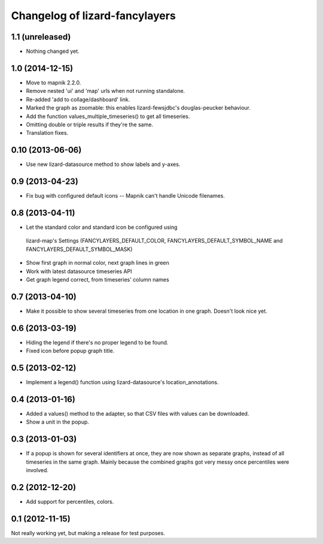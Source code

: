 Changelog of lizard-fancylayers
===================================================


1.1 (unreleased)
----------------

- Nothing changed yet.


1.0 (2014-12-15)
----------------

- Move to mapnik 2.2.0.

- Remove nested 'ui' and 'map' urls when not running standalone.

- Re-added 'add to collage/dashboard' link.

- Marked the graph as zoomable: this enables lizard-fewsjdbc's douglas-peucker
  behaviour.

- Add the function values_multiple_timeseries() to get all timeseries.

- Omitting double or triple results if they're the same.

- Translation fixes.  
  

0.10 (2013-06-06)
-----------------

- Use new lizard-datasource method to show labels and y-axes.


0.9 (2013-04-23)
----------------

- Fix bug with configured default icons -- Mapnik can't handle Unicode
  filenames.


0.8 (2013-04-11)
----------------

- Let the standard color and standard icon be configured using
 lizard-map's Settings (FANCYLAYERS_DEFAULT_COLOR,
 FANCYLAYERS_DEFAULT_SYMBOL_NAME and FANCYLAYERS_DEFAULT_SYMBOL_MASK)

- Show first graph in normal color, next graph lines in green

- Work with latest datasource timeseries API

- Get graph legend correct, from timeseries' column names


0.7 (2013-04-10)
----------------

- Make it possible to show several timeseries from one location in one
  graph. Doesn't look nice yet.


0.6 (2013-03-19)
----------------

- Hiding the legend if there's no proper legend to be found.

- Fixed icon before popup graph title.


0.5 (2013-02-12)
----------------

- Implement a legend() function using lizard-datasource's
  location_annotations.


0.4 (2013-01-16)
----------------

- Added a values() method to the adapter, so that CSV files with
  values can be downloaded.

- Show a unit in the popup.

0.3 (2013-01-03)
----------------

- If a popup is shown for several identifiers at once, they are now
  shown as separate graphs, instead of all timeseries in the same
  graph. Mainly because the combined graphs got very messy once
  percentiles were involved.


0.2 (2012-12-20)
----------------

- Add support for percentiles, colors.


0.1 (2012-11-15)
----------------

Not really working yet, but making a release for test purposes.
